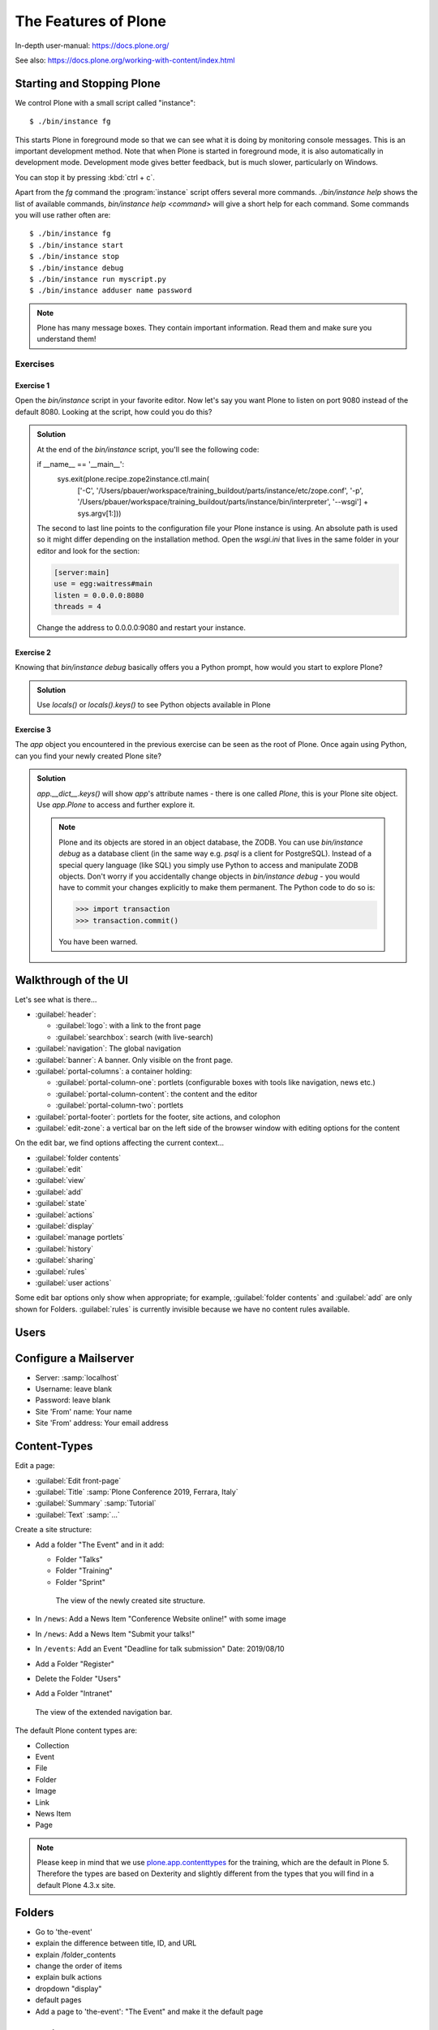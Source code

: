 .. _features-label:

The Features of Plone
=====================

In-depth user-manual: https://docs.plone.org/

See also: https://docs.plone.org/working-with-content/index.html

.. _features-start-stop-label:

Starting and Stopping Plone
---------------------------

We control Plone with a small script called "instance"::

    $ ./bin/instance fg

This starts Plone in foreground mode so that we can see what it is doing by monitoring console messages.
This is an important development method.
Note that when Plone is started in foreground mode,
it is also automatically in development mode.
Development mode gives better feedback, but is much slower, particularly on Windows.

You can stop it by pressing :kbd:`ctrl + c`.

Apart from the `fg` command the :program:`instance` script offers several more commands.
`./bin/instance help` shows the list of available commands, `bin/instance help <command>` will give a short help for each command.
Some commands you will use rather often are::

    $ ./bin/instance fg
    $ ./bin/instance start
    $ ./bin/instance stop
    $ ./bin/instance debug
    $ ./bin/instance run myscript.py
    $ ./bin/instance adduser name password

.. only:: not presentation

    Depending on your computer, it might take up to a minute until Zope will tell you that it's ready to serve requests.
    On a decent laptop it should be running in under 15 seconds.

    A standard installation listens on port 8080, so lets have a look at our Zope site by visiting http://localhost:8080

	.. figure:: _static/features_plone_running.png

    As you can see, there is no Plone site yet!

    We have a running Zope with a database but no content.
    But luckily there is a button to create a Plone site.
    Click on that button (login: admin, password: admin).
    This opens a form to create a Plone site.
    Use :samp:`Plone` as the site id.

    .. figure:: _static/features_create_site_form.png

    You now have the option to select some add-ons before you create the site.
    Since we will use Dexterity from the beginning we select :guilabel:`Dexterity-based Plone Default Types`.
    This way even the initial content on our page will be built with Dexterity using the add-on :py:mod:`plone.app.contenttypes` which is the default in Plone 5.

    You will be automatically redirected to the new site.

.. only:: presentation

    * By default Plone listens on port 8080. Look at http://localhost:8080
    * No Plone site yet! Create a new Plone site.
    * Use :samp:`Plone` (the default) as the site id.

.. note::

    Plone has many message boxes.
    They contain important information.
    Read them and make sure you understand them!

Exercises
*********

Exercise 1
++++++++++

Open the `bin/instance` script in your favorite editor. Now let's say you want Plone to listen on port 9080 instead of the default 8080. Looking at the script, how could you do this?

..  admonition:: Solution
    :class: toggle

    At the end of the `bin/instance` script, you'll see the following code:

    .. code-block:: python

    if __name__ == '__main__':
        sys.exit(plone.recipe.zope2instance.ctl.main(
            ['-C', '/Users/pbauer/workspace/training_buildout/parts/instance/etc/zope.conf', '-p', '/Users/pbauer/workspace/training_buildout/parts/instance/bin/interpreter', '--wsgi']
            + sys.argv[1:]))

    The second to last line points to the configuration file your Plone instance is using. An absolute path is used so it might differ depending on the installation method. Open the `wsgi.ini` that lives in the same folder in your editor and look for the section:

    .. code-block:: ini

        [server:main]
        use = egg:waitress#main
        listen = 0.0.0.0:8080
        threads = 4

    Change the address to 0.0.0.0:9080 and restart your instance.

Exercise 2
++++++++++

Knowing that `bin/instance debug` basically offers you a Python prompt, how would you start to explore Plone?

..  admonition:: Solution
    :class: toggle

    Use `locals()` or `locals().keys()` to see Python objects available in Plone

Exercise 3
++++++++++

The `app` object you encountered in the previous exercise can be seen as the root of Plone. Once again using Python, can you find your newly created Plone site?

..  admonition:: Solution
    :class: toggle

    `app.__dict__.keys()` will show `app`'s attribute names - there is one called `Plone`, this is your Plone site object. Use `app.Plone` to access and further explore it.

    .. note::

        Plone and its objects are stored in an object database, the ZODB. You can use `bin/instance debug` as a database client (in the same way e.g. `psql` is a client for PostgreSQL). Instead
        of a special query language (like SQL) you simply use Python to access and manipulate ZODB objects. Don't worry if you accidentally change objects in `bin/instance debug` - you would have to commit
        your changes explicitly to make them permanent. The Python code to do so is:

        .. code-block:: pycon

            >>> import transaction
            >>> transaction.commit()

        You have been warned.

.. _features-walkthrough-label:

Walkthrough of the UI
---------------------

Let's see what is there...

* :guilabel:`header`:

  * :guilabel:`logo`: with a link to the front page
  * :guilabel:`searchbox`: search (with live-search)

* :guilabel:`navigation`: The global navigation
* :guilabel:`banner`: A banner. Only visible on the front page.

* :guilabel:`portal-columns`: a container holding:

  * :guilabel:`portal-column-one`: portlets (configurable boxes with tools like navigation, news etc.)
  * :guilabel:`portal-column-content`: the content and the editor
  * :guilabel:`portal-column-two`: portlets

* :guilabel:`portal-footer`: portlets for the footer, site actions, and colophon

* :guilabel:`edit-zone`: a vertical bar on the left side of the browser window with editing options for the content

.. only:: not presentation

    These are also the CSS classes of the respective divs.
    If you want to do theming, you'll need them.

On the edit bar, we find options affecting the current context...

* :guilabel:`folder contents`
* :guilabel:`edit`
* :guilabel:`view`
* :guilabel:`add`
* :guilabel:`state`
* :guilabel:`actions`
* :guilabel:`display`
* :guilabel:`manage portlets`
* :guilabel:`history`
* :guilabel:`sharing`
* :guilabel:`rules`
* :guilabel:`user actions`

Some edit bar options only show when appropriate;
for example, :guilabel:`folder contents` and :guilabel:`add` are only shown for Folders.
:guilabel:`rules` is currently invisible because we have no content rules available.



.. _features-users-label:

Users
-----

.. only:: not presentation

    Let's create our first users within Plone.
    So far we used the admin user (admin:admin) configured in the buildout.
    This user is often called "Zope root" and is not managed in Plone but only by Zope.
    Therefore the user is missing some features like email and full name and won't be able to use some of Plone's features.
    But the user has all possible permissions.
    As with the root user of a server, it's bad practice to make unnecessary use of Zope root.
    Use it to create Plone sites and their initial users, but not much else.

    You can also add Zope users via the terminal by entering::

        $ ./bin/instance adduser <someusername> <supersecretpassword>

    That way you can access databases you get from customers where you have no Plone user.

    To add a new user in Plone, click on the user icon at the bottom of the left vertical bar and then on :guilabel:`Site setup`.
    This is Plone's control panel.
    You can also access it by browsing to http://localhost:8080/Plone/@@overview-controlpanel

    .. figure:: _static/features_control_panel.png

    Click on :guilabel:`Users and Groups` and add a user.
    If we had configured a mail server, Plone could send you a mail with a link to a form where you can choose a password.
    (Or, if you have Products.PrintingMailHost in your buildout, you can see the email scrolling by in the console, just the way it would be sent out.)
    We set a password here because we haven't yet configured a mail server.

    Make this user with your name an administrator.

    .. figure:: _static/features_add_user_form.png

    Then create another user called ``testuser``.
    Make this one a normal user.
    You can use this user to see how Plone looks and behaves to users that have no admin permissions.

    Now let's see the site in 3 different browsers with three different roles:

        * as anonymous
        * as editor
        * as admin

.. only:: presentation

    Create some Plone users:

    #. :guilabel:`admin` > :guilabel:`Site setup` > :guilabel:`Users and Groups`
    #. Add user <yourname> (groups: Administrators)
    #. Add another user "tester" (groups: None)
    #. Add another user "editor" (groups: None)
    #. Add another user "reviewer" (groups: Reviewers)
    #. Add another user "jurymember" (groups: None)

    Logout as admin by clicking 'Logout' and following the instructions.

    Login to the site with your user now.


.. _features-mailserver-label:

Configure a Mailserver
----------------------


.. only:: not presentation

    We have to configure a mailserver since later we will create some content rules that send emails when new content is put on our site.

* Server: :samp:`localhost`
* Username: leave blank
* Password: leave blank
* Site 'From' name: Your name
* Site 'From' address: Your email address

.. only:: not presentation

    Click on `Save and send test e-mail`. Since we have configured PrintingMailHost, you will see the mail content in the console output of your instance. Plone will not
    actually send the email to the receivers address.


.. _features-content-types-label:

Content-Types
-------------

Edit a page:

* :guilabel:`Edit front-page`
* :guilabel:`Title` :samp:`Plone Conference 2019, Ferrara, Italy`
* :guilabel:`Summary` :samp:`Tutorial`
* :guilabel:`Text` :samp:`...`


Create a site structure:

* Add a folder "The Event" and in it add:

  * Folder "Talks"
  * Folder "Training"
  * Folder "Sprint"


  .. figure:: _static/features_the_event_folder_content.png
      :alt: The view of the newly created site structure.

      The view of the newly created site structure.


* In ``/news``: Add a News Item "Conference Website online!" with some image
* In ``/news``: Add a News Item "Submit your talks!"
* In ``/events``: Add an Event "Deadline for talk submission" Date: 2019/08/10

* Add a Folder "Register"
* Delete the Folder "Users"
* Add a Folder "Intranet"

.. figure:: _static/features_new_navigation.png
	:alt: The view of the extended navigation bar.

	The view of the extended navigation bar.


The default Plone content types are:

* Collection
* Event
* File
* Folder
* Image
* Link
* News Item
* Page

.. note::

    Please keep in mind that we use `plone.app.contenttypes <https://docs.plone.org/external/plone.app.contenttypes/docs/README.html>`_ for the training, which are the default in Plone 5. Therefore the types are based on Dexterity and slightly different from the types that you will find in a default Plone 4.3.x site.


.. _features-folders-label:

Folders
-------

* Go to 'the-event'
* explain the difference between title, ID, and URL
* explain /folder_contents
* change the order of items
* explain bulk actions
* dropdown "display"
* default pages
* Add a page to 'the-event': "The Event" and make it the default page


.. _features-collections-label:

Collections
-----------

* add a new collection: "all content that has ``pending`` as wf_state".

.. figure:: _static/features_pending_collection.png
	:alt: Add a collection through the web.

	Add a collection through the web.

* explain the default collection for events at http://localhost:8080/Plone/events/aggregator/edit
* explain Topics
* mention collection portlets
* multi-path queries
* constraints, e.g. ``/Plone/folder::1``


.. _features-content-rules-label:

Content Rules
-------------

* Create new rule "a new talk is in town"!
* New content in folder "Talks" -> Send Mail to reviewers.

.. figure:: _static/features_add_rule_1.png
    :alt: Add a rule through the web.

    Add a rule through the web.

.. figure:: _static/features_add_rule_2.png
    :alt: Add an action to the rule.

    Add an action to the rule.

.. figure:: _static/features_add_rule_3.png
    :alt: Add mail action.

    Add mail action.

.. figure:: _static/features_add_rule_4.png
    :alt: Assign the newly created rule.

    Assign the newly created rule.


.. _features-history-label:

History
-------

Show and explain; mention versioning and its relation to types.


.. _features-manage-members-label:

Manage members and groups
-------------------------

* add/edit/delete Users
* roles
* groups

  * Add group "Editors" and add the user 'editor' to it
  * Add group: ``orga``
  * Add group: ``jury`` and add user 'jurymember' to it.


.. _features-workflows-label:

Workflows
---------

Take a look at the :guilabel:`state` drop down on the edit bar on the homepage.
Now, navigate to one of the folders just added.
The homepage has the status ``published`` and the new content is ``private``.

Let's look at the state transitions available for each type.
We can make a published item private and a private item published.
We can also submit an item for review.

Each of these states connects roles to permissions.

* In ``published`` state, the content is available to anonymous visitors;
* In ``private`` state, the content is only viewable by the author (owner) and users who have the ``can view`` role for the content.

A *workflow state* is an association between a role and one or more permissions.
Moving from one state to another is a ``transition``.
Transitions (like ``submit for review``) may have actions — such as the execution of a content rule or script — associated with them.

A complete set of workflow states and transitions makes up a *workflow*.
Plone allows you to select among several pre-configured workflows that are appropriate for different types of sites.
Individual content types may have their own workflow.
Or, and this is particularly interesting, they may have no workflow.
In that case, which initially applies to file and image uploads, the content object inherits the workflow state of its container.

.. note::

    An oddity in all of the standard Plone workflows: a content item may be viewable even if its container is not.
    Making a container private does **not** automatically make its contents private.

Read more at: https://docs.plone.org/working-with-content/collaboration-and-workflow/index.html

.. _features-wc-label:

Working copy
------------

Published content, even in an intranet setting, can pose a special problem for editing.
It may need to be reviewed before changes are made available.
In fact, the original author may not even have permission to change the document without review.
Or, you may need to make a partial edit.
In either case, it may be undesirable for changes to be immediately visible.

Plone's working copy support solves this problem by adding a check-out/check-in function for content — available on the actions menu.
A content item may be checked out, worked on, then checked back in.
Or it may be abandoned if the changes weren't acceptable.
Not until check in is the new content visible.

While it's shipped with Plone, working copy support is not a common need.
So, if you need it, you need to activate it via the add-on packages configuration page.
Unless activated, check-in/check-out options are not visible.

.. Note::

    Working Copy Support has limited support for Dexterity content types. The limitation is that there are some outstanding issues with folderish items that contain many items.
    See: `plone/Products.CMFPlone#665 <https://github.com/plone/Products.CMFPlone/issues/665>`_

.. _features-placeful-wf-label:

Placeful workflows
------------------

You may need to have different workflows in different parts of a site.
For example, we created an intranet folder.
Since this is intended for use by our conference organizers — but not the public — the simple workflow we wish to use for the rest of the site will not be desirable.

Plone's ``Workflow Policy Support`` package gives you the ability to set different workflows in different sections of a site.
Typically, you use it to set a special workflow in a folder that will govern everything under that folder.
Since it has effect in a "place" in a site, this mechanism is often called "Placeful Workflow".

As with working-copy support, Placeful Workflow ships with Plone but needs to be activated via the add-on configuration page.
Once it's added, a :guilabel:`Policy` option will appear on the state menu to allow setting a placeful workflow policy.
